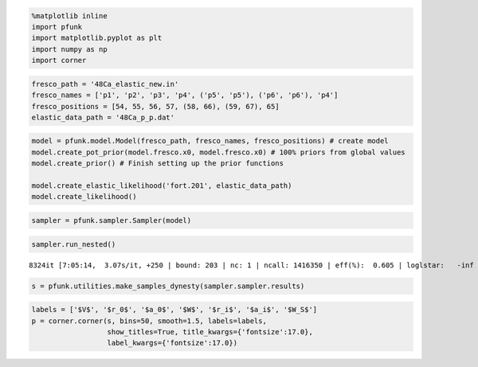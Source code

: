.. code:: ipython3

    %matplotlib inline
    import pfunk
    import matplotlib.pyplot as plt
    import numpy as np
    import corner

.. code:: ipython3

    fresco_path = '48Ca_elastic_new.in'
    fresco_names = ['p1', 'p2', 'p3', 'p4', ('p5', 'p5'), ('p6', 'p6'), 'p4']
    fresco_positions = [54, 55, 56, 57, (58, 66), (59, 67), 65]
    elastic_data_path = '48Ca_p_p.dat'


.. code:: ipython3

    model = pfunk.model.Model(fresco_path, fresco_names, fresco_positions) # create model
    model.create_pot_prior(model.fresco.x0, model.fresco.x0) # 100% priors from global values
    model.create_prior() # Finish setting up the prior functions
    
    model.create_elastic_likelihood('fort.201', elastic_data_path)
    model.create_likelihood()


.. code:: ipython3

    sampler = pfunk.sampler.Sampler(model)

.. code:: ipython3

    sampler.run_nested()


.. parsed-literal::

    8324it [7:05:14,  3.07s/it, +250 | bound: 203 | nc: 1 | ncall: 1416350 | eff(%):  0.605 | loglstar:   -inf <  3.893 <    inf | logz: -24.725 +/-  0.450 | dlogz:  0.000 >  0.010]


.. code:: ipython3

    s = pfunk.utilities.make_samples_dynesty(sampler.sampler.results)

.. code:: ipython3

    labels = ['$V$', '$r_0$', '$a_0$', '$W$', '$r_i$', '$a_i$', '$W_S$']
    p = corner.corner(s, bins=50, smooth=1.5, labels=labels,
                      show_titles=True, title_kwargs={'fontsize':17.0},
                      label_kwargs={'fontsize':17.0})




.. image:: nested_files/nested_6_0.png


